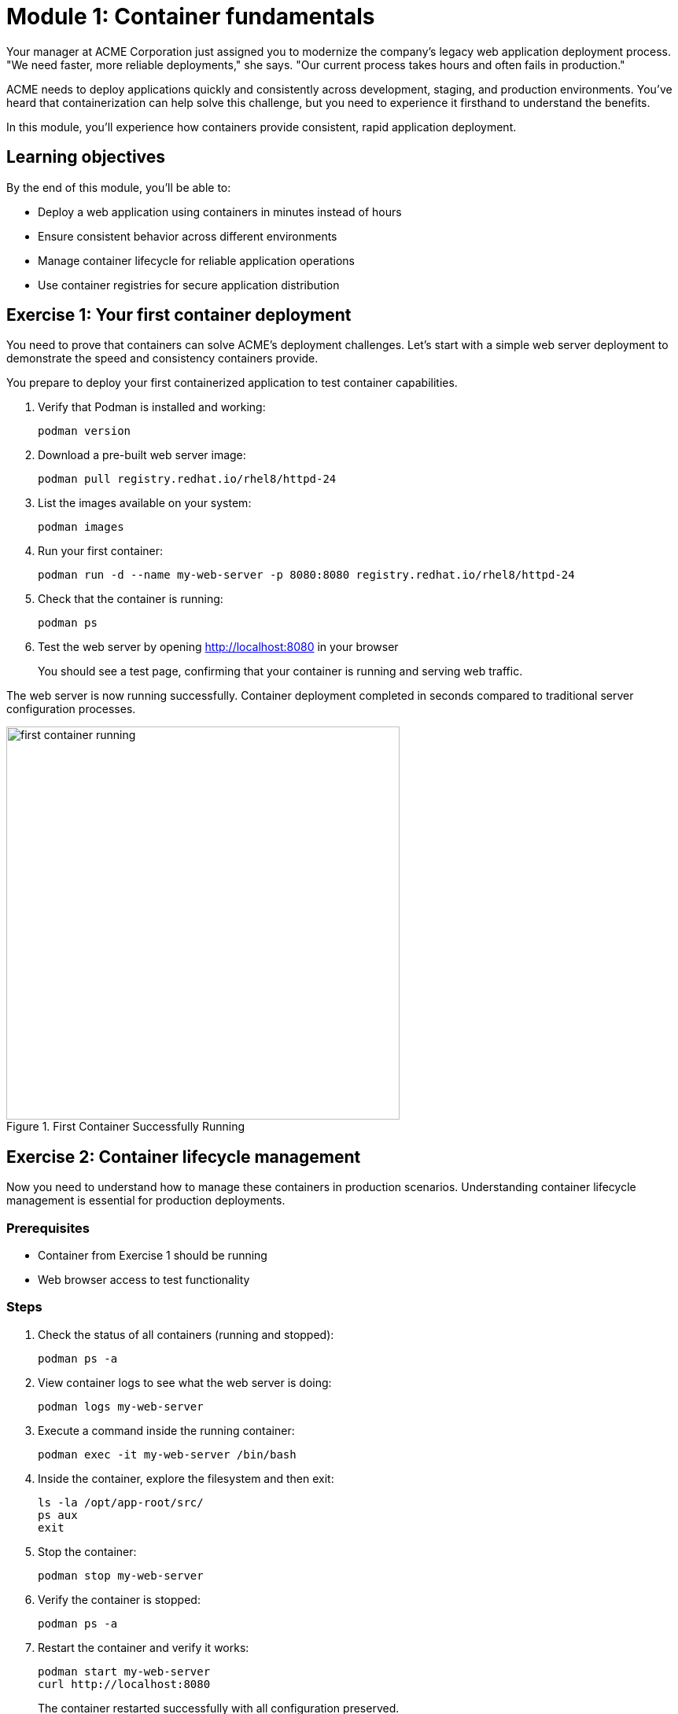 = Module 1: Container fundamentals
:source-highlighter: rouge
:toc: macro
:toclevels: 1

Your manager at ACME Corporation just assigned you to modernize the company's legacy web application deployment process. "We need faster, more reliable deployments," she says. "Our current process takes hours and often fails in production."

ACME needs to deploy applications quickly and consistently across development, staging, and production environments. You've heard that containerization can help solve this challenge, but you need to experience it firsthand to understand the benefits.

In this module, you'll experience how containers provide consistent, rapid application deployment.

== Learning objectives
By the end of this module, you'll be able to:

* Deploy a web application using containers in minutes instead of hours
* Ensure consistent behavior across different environments
* Manage container lifecycle for reliable application operations
* Use container registries for secure application distribution

== Exercise 1: Your first container deployment

You need to prove that containers can solve ACME's deployment challenges. Let's start with a simple web server deployment to demonstrate the speed and consistency containers provide.

You prepare to deploy your first containerized application to test container capabilities.

. Verify that Podman is installed and working:
+
[source,bash]
----
podman version
----

. Download a pre-built web server image:
+
[source,bash]
----
podman pull registry.redhat.io/rhel8/httpd-24
----

. List the images available on your system:
+
[source,bash]
----
podman images
----

. Run your first container:
+
[source,bash]
----
podman run -d --name my-web-server -p 8080:8080 registry.redhat.io/rhel8/httpd-24
----

. Check that the container is running:
+
[source,bash]
----
podman ps
----

. Test the web server by opening http://localhost:8080 in your browser
+
You should see a test page, confirming that your container is running and serving web traffic.

The web server is now running successfully. Container deployment completed in seconds compared to traditional server configuration processes.

// Screenshot showing successful container startup
image::first-container-running.png[align="center",width=500,title="First Container Successfully Running"]

== Exercise 2: Container lifecycle management

Now you need to understand how to manage these containers in production scenarios. Understanding container lifecycle management is essential for production deployments.

=== Prerequisites
* Container from Exercise 1 should be running
* Web browser access to test functionality

=== Steps

. Check the status of all containers (running and stopped):
+
[source,bash]
----
podman ps -a
----

. View container logs to see what the web server is doing:
+
[source,bash]
----
podman logs my-web-server
----

. Execute a command inside the running container:
+
[source,bash]
----
podman exec -it my-web-server /bin/bash
----

. Inside the container, explore the filesystem and then exit:
+
[source,bash]
----
ls -la /opt/app-root/src/
ps aux
exit
----

. Stop the container:
+
[source,bash]
----
podman stop my-web-server
----

. Verify the container is stopped:
+
[source,bash]
----
podman ps -a
----

. Restart the container and verify it works:
+
[source,bash]
----
podman start my-web-server
curl http://localhost:8080
----
+
The container restarted successfully with all configuration preserved.

=== Troubleshooting
**Issue**: Container fails to start
**Solution**: Check if port 8080 is already in use: `netstat -tulpn | grep 8080`

**Issue**: Can't access web server
**Solution**: Verify container is running and port mapping: `podman port my-web-server`

== Exercise 3: Working with container registries

In this exercise, you will explore container registries and practice image management operations.

=== Steps

. Search for available Red Hat images:
+
[source,bash]
----
podman search registry.redhat.io/rhel8 --limit 5
----

. Examine detailed information about your image:
+
[source,bash]
----
podman inspect registry.redhat.io/rhel8/httpd-24
----

. View the layers that make up the image:
+
[source,bash]
----
podman history registry.redhat.io/rhel8/httpd-24
----

. Create a custom tag for your image:
+
[source,bash]
----
podman tag registry.redhat.io/rhel8/httpd-24 acme/web-server:v1.0
----

. List all images including your new tag:
+
[source,bash]
----
podman images
----

. Clean up by stopping and removing the container:
+
[source,bash]
----
podman stop my-web-server
podman rm my-web-server
----

== Module summary

You've successfully demonstrated the power of containerization and can now confidently present this solution to your manager.

**What you accomplished for ACME:**
* Deployed a web server in seconds instead of hours using containers
* Proved containers provide consistent behavior across environments
* Demonstrated simple yet powerful container management capabilities
* Showed how container technology eliminates configuration drift

**Business impact realized:**
* **Deployment time**: Reduced from hours to seconds
* **Reliability**: Eliminated environment-specific deployment failures
* **Operational efficiency**: Simplified management through standardized commands
* **Risk reduction**: Consistent, repeatable deployment process

**Your journey progress:**
You now have practical experience with container fundamentals and can evaluate their potential for improving deployment processes.

**Next steps:**
Module 2 will show you how to create custom container images for ACME's specific applications, moving from proof-of-concept to production-ready solutions.